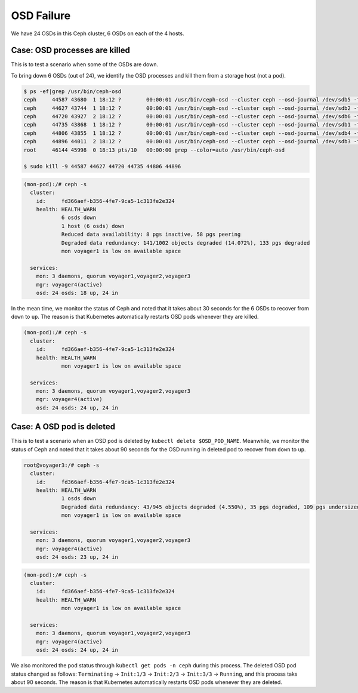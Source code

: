 ===========
OSD Failure
===========

We have 24 OSDs in this Ceph cluster, 6 OSDs on each of the 4 hosts.

Case: OSD processes are killed
==============================

This is to test a scenario when some of the OSDs are down.

To bring down 6 OSDs (out of 24), we identify the OSD processes and kill them from a storage host (not a pod).
 
.. code-block::

  $ ps -ef|grep /usr/bin/ceph-osd
  ceph     44587 43680  1 18:12 ?        00:00:01 /usr/bin/ceph-osd --cluster ceph --osd-journal /dev/sdb5 -f -i 4 --setuser ceph --setgroup disk
  ceph     44627 43744  1 18:12 ?        00:00:01 /usr/bin/ceph-osd --cluster ceph --osd-journal /dev/sdb2 -f -i 6 --setuser ceph --setgroup disk
  ceph     44720 43927  2 18:12 ?        00:00:01 /usr/bin/ceph-osd --cluster ceph --osd-journal /dev/sdb6 -f -i 3 --setuser ceph --setgroup disk
  ceph     44735 43868  1 18:12 ?        00:00:01 /usr/bin/ceph-osd --cluster ceph --osd-journal /dev/sdb1 -f -i 9 --setuser ceph --setgroup disk
  ceph     44806 43855  1 18:12 ?        00:00:01 /usr/bin/ceph-osd --cluster ceph --osd-journal /dev/sdb4 -f -i 0 --setuser ceph --setgroup disk
  ceph     44896 44011  2 18:12 ?        00:00:01 /usr/bin/ceph-osd --cluster ceph --osd-journal /dev/sdb3 -f -i 1 --setuser ceph --setgroup disk
  root     46144 45998  0 18:13 pts/10   00:00:00 grep --color=auto /usr/bin/ceph-osd
  
  $ sudo kill -9 44587 44627 44720 44735 44806 44896 

.. code-block::

  (mon-pod):/# ceph -s
    cluster:
      id:     fd366aef-b356-4fe7-9ca5-1c313fe2e324
      health: HEALTH_WARN
              6 osds down
              1 host (6 osds) down
              Reduced data availability: 8 pgs inactive, 58 pgs peering
              Degraded data redundancy: 141/1002 objects degraded (14.072%), 133 pgs degraded
              mon voyager1 is low on available space
   
    services:
      mon: 3 daemons, quorum voyager1,voyager2,voyager3
      mgr: voyager4(active)
      osd: 24 osds: 18 up, 24 in

In the mean time, we monitor the status of Ceph and noted that it takes about 30 seconds for the 6 OSDs to recover from ``down`` to ``up``.
The reason is that Kubernetes automatically restarts OSD pods whenever they are killed.

.. code-block::

  (mon-pod):/# ceph -s
    cluster:
      id:     fd366aef-b356-4fe7-9ca5-1c313fe2e324
      health: HEALTH_WARN
              mon voyager1 is low on available space
   
    services:
      mon: 3 daemons, quorum voyager1,voyager2,voyager3
      mgr: voyager4(active)
      osd: 24 osds: 24 up, 24 in

Case: A OSD pod is deleted
==========================

This is to test a scenario when an OSD pod is deleted by ``kubectl delete $OSD_POD_NAME``. 
Meanwhile, we monitor the status of Ceph and noted that it takes about 90 seconds for the OSD running in deleted pod to recover from ``down`` to ``up``.

.. code-block::

  root@voyager3:/# ceph -s
    cluster:
      id:     fd366aef-b356-4fe7-9ca5-1c313fe2e324
      health: HEALTH_WARN
              1 osds down
              Degraded data redundancy: 43/945 objects degraded (4.550%), 35 pgs degraded, 109 pgs undersized
              mon voyager1 is low on available space
   
    services:
      mon: 3 daemons, quorum voyager1,voyager2,voyager3
      mgr: voyager4(active)
      osd: 24 osds: 23 up, 24 in

.. code-block::

  (mon-pod):/# ceph -s
    cluster:
      id:     fd366aef-b356-4fe7-9ca5-1c313fe2e324
      health: HEALTH_WARN
              mon voyager1 is low on available space
   
    services:
      mon: 3 daemons, quorum voyager1,voyager2,voyager3
      mgr: voyager4(active)
      osd: 24 osds: 24 up, 24 in

We also monitored the pod status through ``kubectl get pods -n ceph`` during this process. The deleted OSD pod status changed as follows: ``Terminating`` -> ``Init:1/3`` -> ``Init:2/3`` -> ``Init:3/3`` -> ``Running``, and this process taks about 90 seconds. The reason is that Kubernetes automatically restarts OSD pods whenever they are deleted. 